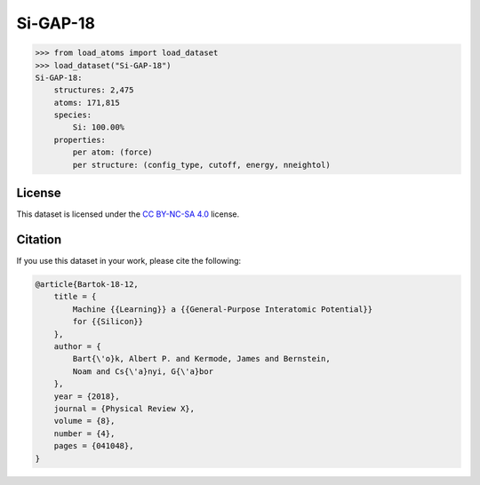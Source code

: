 .. This file is autogenerated by dev/scripts/generate_page.py

Si-GAP-18
=========

.. grid:: 1 1 2 2
    
    .. grid-item::

        .. raw:: html
            :file: ../_static/visualisations/Si-GAP-18.html

    .. grid-item::
        :class: info-card

        The complete dataset used to train the `Si-GAP-18 <https://zenodo.org/records/1250555>`_ model
        from `Machine Learning a General-Purpose Interatomic Potential for Silicon <https://doi.org/10.1103/PhysRevX.8.041048>`_.
        The CUR algorithm was used to select representative structures from a larger dataset.
        Energy and force labels were calculated using the PW91 exchange-correlation functional as implemented in :code:`CASTEP`
        (see :code:`II.B: Database` of the paper).
        


.. code-block:: pycon

    >>> from load_atoms import load_dataset
    >>> load_dataset("Si-GAP-18")
    Si-GAP-18:
        structures: 2,475
        atoms: 171,815
        species:
            Si: 100.00%
        properties:
            per atom: (force)
            per structure: (config_type, cutoff, energy, nneightol)
    


License
-------

This dataset is licensed under the `CC BY-NC-SA 4.0 <https://creativecommons.org/licenses/by-nc-sa/4.0/deed.en>`_ license.


Citation
--------

If you use this dataset in your work, please cite the following:

.. code-block:: latex
    
    @article{Bartok-18-12,
        title = {
            Machine {{Learning}} a {{General-Purpose Interatomic Potential}} 
            for {{Silicon}}
        },
        author = {
            Bart{\'o}k, Albert P. and Kermode, James and Bernstein, 
            Noam and Cs{\'a}nyi, G{\'a}bor
        },
        year = {2018},
        journal = {Physical Review X},
        volume = {8},
        number = {4},
        pages = {041048},
    }
